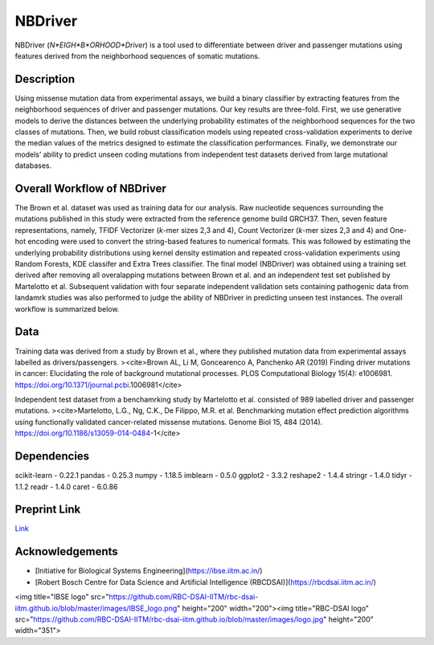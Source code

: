 NBDriver
=====================================
NBDriver (*N*EIGH*B*ORHOOD*Driver*) is a tool used to differentiate between driver and passenger mutations using features derived from the neighborhood sequences of somatic mutations.

Description
-----------------------
Using missense mutation data from experimental assays, we build a binary classifier by extracting features from the neighborhood sequences of driver and passenger mutations. Our key results are three-fold. First, we use generative models to derive the distances between the underlying probability estimates of the neighborhood sequences for the two classes of mutations. Then, we build robust classification models using repeated cross-validation experiments to derive the median values of the metrics designed to estimate the classification performances. Finally, we demonstrate our models’ ability to predict unseen coding mutations from independent test datasets derived from large mutational databases. 

Overall Workflow of NBDriver
-------------------------
The Brown et al. dataset was used as training data for our analysis. Raw nucleotide sequences surrounding the mutations published in this study were extracted from the reference genome build GRCH37. Then, seven feature representations, namely, TFIDF Vectorizer (*k*-mer sizes 2,3 and 4), Count Vectorizer (*k*-mer sizes 2,3 and 4) and One-hot encoding were used to convert the string-based features to numerical formats. This was followed by estimating the underlying probability distributions using kernel density estimation and repeated cross-validation experiments using Random Forests, KDE classifer and Extra Trees classifier. The final model (NBDriver) was obtained using a training set derived after removing all overalapping mutations between Brown et al. and an independent test set published by Martelotto et al. Subsequent validation with four separate independent validation sets containing pathogenic data from landamrk studies was also performed to judge the ability of NBDriver in predicting unseen test instances. The overall workflow is summarized below.  

.. image:: (https://user-images.githubusercontent.com/7888886/108258402-f6321b00-7185-11eb-80b5-faaaf5cc03f6.png)

Data
--------------------------
Training data was derived from a study by Brown et al., where they published mutation data from experimental assays labelled as drivers/passengers.
><cite>Brown AL, Li M, Goncearenco A, Panchenko AR (2019) Finding driver mutations in cancer: Elucidating the role of background mutational processes. PLOS Computational Biology 15(4): e1006981. https://doi.org/10.1371/journal.pcbi.1006981</cite>  

Independent test dataset from a benchamrking study by Martelotto et al. consisted of 989 labelled driver and passenger mutations. 
><cite>Martelotto, L.G., Ng, C.K., De Filippo, M.R. et al. Benchmarking mutation effect prediction algorithms using functionally validated cancer-related missense mutations. Genome Biol 15, 484 (2014). https://doi.org/10.1186/s13059-014-0484-1</cite>  

Dependencies
------------------------
scikit-learn - 0.22.1  
pandas - 0.25.3  
numpy - 1.18.5  
imblearn - 0.5.0  
ggplot2 - 3.3.2  
reshape2 - 1.4.4   
stringr - 1.4.0  
tidyr - 1.1.2  
readr - 1.4.0  
caret - 6.0.86

Preprint Link
--------------------------------
`Link <https://www.biorxiv.org/content/10.1101/2021.02.09.430460v1>`_


Acknowledgements
----------------------------------------------
* [Initiative for Biological Systems Engineering](https://ibse.iitm.ac.in/)
* [Robert Bosch Centre for Data Science and Artificial Intelligence (RBCDSAI)](https://rbcdsai.iitm.ac.in/)

<img title="IBSE logo" src="https://github.com/RBC-DSAI-IITM/rbc-dsai-iitm.github.io/blob/master/images/IBSE_logo.png" height="200" width="200"><img title="RBC-DSAI logo" src="https://github.com/RBC-DSAI-IITM/rbc-dsai-iitm.github.io/blob/master/images/logo.jpg" height="200" width="351">
